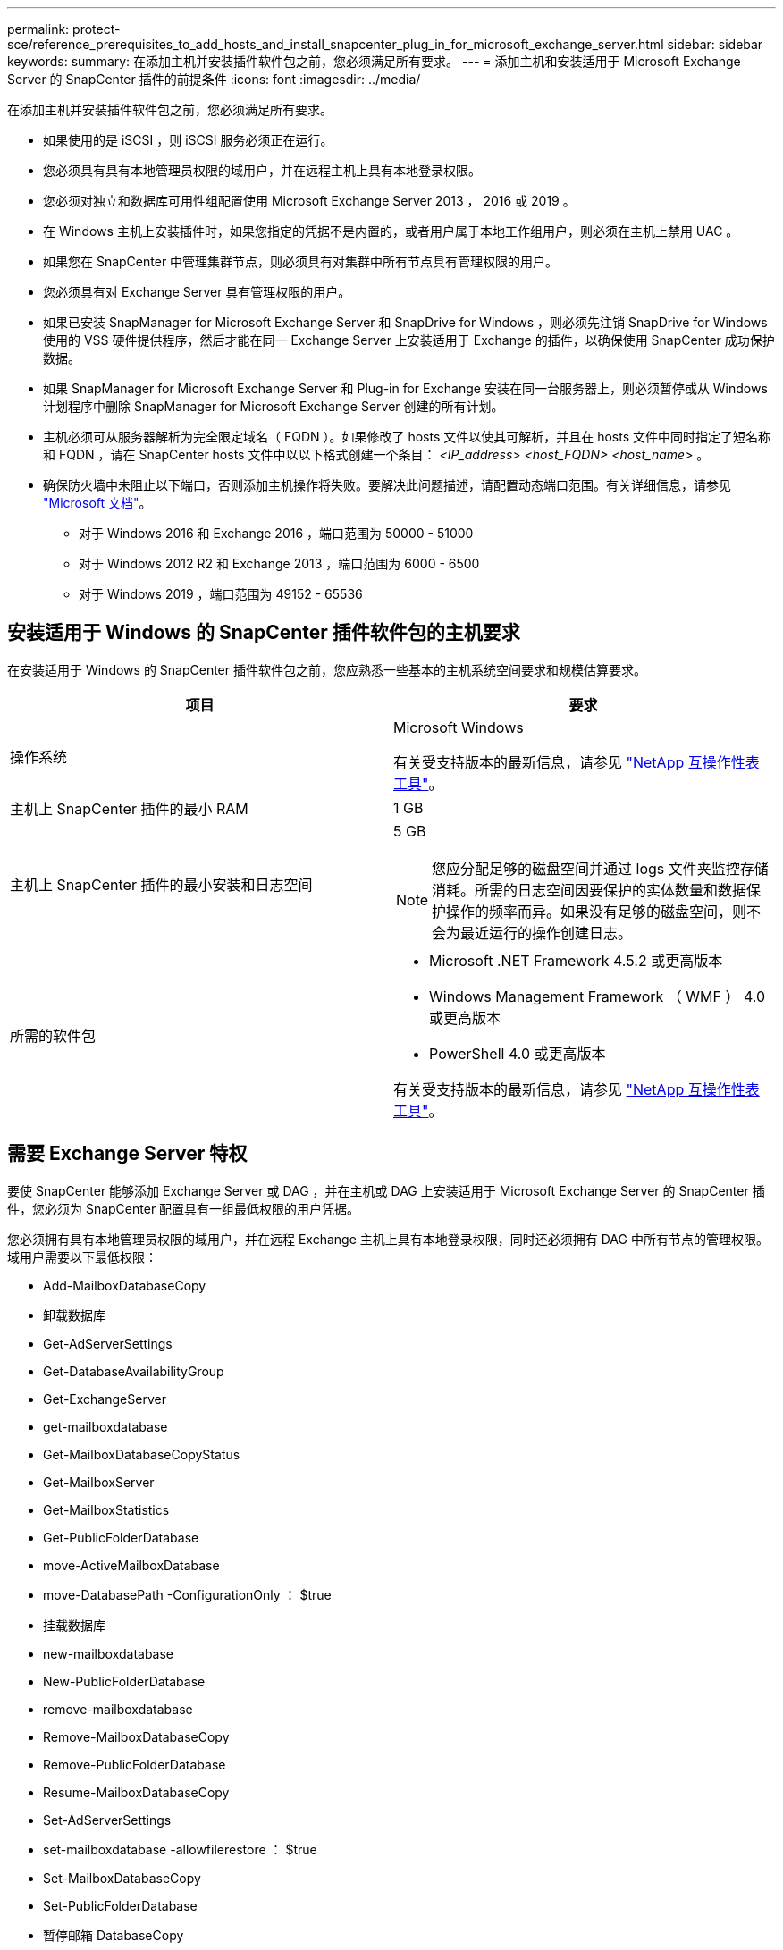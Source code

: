 ---
permalink: protect-sce/reference_prerequisites_to_add_hosts_and_install_snapcenter_plug_in_for_microsoft_exchange_server.html 
sidebar: sidebar 
keywords:  
summary: 在添加主机并安装插件软件包之前，您必须满足所有要求。 
---
= 添加主机和安装适用于 Microsoft Exchange Server 的 SnapCenter 插件的前提条件
:icons: font
:imagesdir: ../media/


[role="lead"]
在添加主机并安装插件软件包之前，您必须满足所有要求。

* 如果使用的是 iSCSI ，则 iSCSI 服务必须正在运行。
* 您必须具有具有本地管理员权限的域用户，并在远程主机上具有本地登录权限。
* 您必须对独立和数据库可用性组配置使用 Microsoft Exchange Server 2013 ， 2016 或 2019 。
* 在 Windows 主机上安装插件时，如果您指定的凭据不是内置的，或者用户属于本地工作组用户，则必须在主机上禁用 UAC 。
* 如果您在 SnapCenter 中管理集群节点，则必须具有对集群中所有节点具有管理权限的用户。
* 您必须具有对 Exchange Server 具有管理权限的用户。
* 如果已安装 SnapManager for Microsoft Exchange Server 和 SnapDrive for Windows ，则必须先注销 SnapDrive for Windows 使用的 VSS 硬件提供程序，然后才能在同一 Exchange Server 上安装适用于 Exchange 的插件，以确保使用 SnapCenter 成功保护数据。
* 如果 SnapManager for Microsoft Exchange Server 和 Plug-in for Exchange 安装在同一台服务器上，则必须暂停或从 Windows 计划程序中删除 SnapManager for Microsoft Exchange Server 创建的所有计划。
* 主机必须可从服务器解析为完全限定域名（ FQDN ）。如果修改了 hosts 文件以使其可解析，并且在 hosts 文件中同时指定了短名称和 FQDN ，请在 SnapCenter hosts 文件中以以下格式创建一个条目： _<IP_address> <host_FQDN> <host_name>_ 。
* 确保防火墙中未阻止以下端口，否则添加主机操作将失败。要解决此问题描述，请配置动态端口范围。有关详细信息，请参见 https://docs.microsoft.com/en-us/troubleshoot/windows-server/networking/configure-rpc-dynamic-port-allocation-with-firewalls["Microsoft 文档"^]。
+
** 对于 Windows 2016 和 Exchange 2016 ，端口范围为 50000 - 51000
** 对于 Windows 2012 R2 和 Exchange 2013 ，端口范围为 6000 - 6500
** 对于 Windows 2019 ，端口范围为 49152 - 65536






== 安装适用于 Windows 的 SnapCenter 插件软件包的主机要求

在安装适用于 Windows 的 SnapCenter 插件软件包之前，您应熟悉一些基本的主机系统空间要求和规模估算要求。

|===
| 项目 | 要求 


 a| 
操作系统
 a| 
Microsoft Windows

有关受支持版本的最新信息，请参见 http://mysupport.netapp.com/matrix["NetApp 互操作性表工具"^]。



 a| 
主机上 SnapCenter 插件的最小 RAM
 a| 
1 GB



 a| 
主机上 SnapCenter 插件的最小安装和日志空间
 a| 
5 GB


NOTE: 您应分配足够的磁盘空间并通过 logs 文件夹监控存储消耗。所需的日志空间因要保护的实体数量和数据保护操作的频率而异。如果没有足够的磁盘空间，则不会为最近运行的操作创建日志。



 a| 
所需的软件包
 a| 
* Microsoft .NET Framework 4.5.2 或更高版本
* Windows Management Framework （ WMF ） 4.0 或更高版本
* PowerShell 4.0 或更高版本


有关受支持版本的最新信息，请参见 http://mysupport.netapp.com/matrix["NetApp 互操作性表工具"^]。

|===


== 需要 Exchange Server 特权

要使 SnapCenter 能够添加 Exchange Server 或 DAG ，并在主机或 DAG 上安装适用于 Microsoft Exchange Server 的 SnapCenter 插件，您必须为 SnapCenter 配置具有一组最低权限的用户凭据。

您必须拥有具有本地管理员权限的域用户，并在远程 Exchange 主机上具有本地登录权限，同时还必须拥有 DAG 中所有节点的管理权限。域用户需要以下最低权限：

* Add-MailboxDatabaseCopy
* 卸载数据库
* Get-AdServerSettings
* Get-DatabaseAvailabilityGroup
* Get-ExchangeServer
* get-mailboxdatabase
* Get-MailboxDatabaseCopyStatus
* Get-MailboxServer
* Get-MailboxStatistics
* Get-PublicFolderDatabase
* move-ActiveMailboxDatabase
* move-DatabasePath -ConfigurationOnly ： $true
* 挂载数据库
* new-mailboxdatabase
* New-PublicFolderDatabase
* remove-mailboxdatabase
* Remove-MailboxDatabaseCopy
* Remove-PublicFolderDatabase
* Resume-MailboxDatabaseCopy
* Set-AdServerSettings
* set-mailboxdatabase -allowfilerestore ： $true
* Set-MailboxDatabaseCopy
* Set-PublicFolderDatabase
* 暂停邮箱 DatabaseCopy
* update-MailboxDatabaseCopy




== 在 Windows Server 2012 或更高版本上配置 GMSA

在安装适用于 Windows 的 SnapCenter 插件软件包之前，您应熟悉一些基本的主机系统空间要求和规模估算要求。

|===
| 项目 | 要求 


 a| 
操作系统
 a| 
Microsoft Windows

有关受支持版本的最新信息，请参见 http://mysupport.netapp.com/matrix["NetApp 互操作性表工具"^]。



 a| 
主机上 SnapCenter 插件的最小 RAM
 a| 
1 GB



 a| 
主机上 SnapCenter 插件的最小安装和日志空间
 a| 
5 GB


NOTE: 您应分配足够的磁盘空间并通过 logs 文件夹监控存储消耗。所需的日志空间因要保护的实体数量和数据保护操作的频率而异。如果没有足够的磁盘空间，则不会为最近运行的操作创建日志。



 a| 
所需的软件包
 a| 
* Microsoft .NET Framework 4.5.2 或更高版本
* Windows Management Framework （ WMF ） 4.0 或更高版本
* PowerShell 4.0 或更高版本


有关受支持版本的最新信息，请参见 http://mysupport.netapp.com/matrix["NetApp 互操作性表工具"^]。

|===